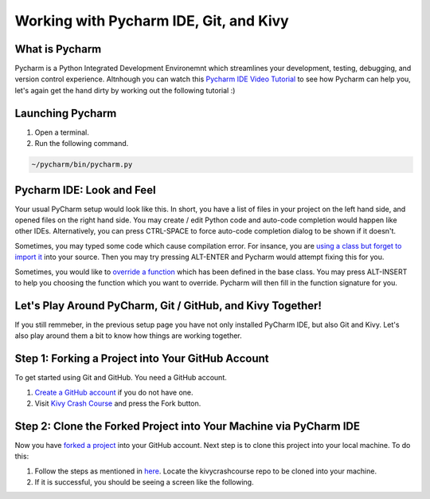 Working with Pycharm IDE, Git, and Kivy
=======================================

What is Pycharm
~~~~~~~~~~~~~~~

Pycharm is a Python Integrated Development Environemnt which streamlines your development, testing, debugging, and version control experience. Altnhough you can watch this `Pycharm IDE Video Tutorial <https://www.youtube.com/watch?v=BPC-bGdBSM8&list=PLQ176FUIyIUZ1mwB-uImQE-gmkwzjNLjP>`_ to see how Pycharm can help you, let's again get the hand dirty by working out the following tutorial :)

Launching Pycharm
~~~~~~~~~~~~~~~~~

#. Open a terminal.
#. Run the following command.

.. code::

  ~/pycharm/bin/pycharm.py
  
Pycharm IDE: Look and Feel
~~~~~~~~~~~~~~~~~~~~~~~~~~

.. image:: pycharm.png

Your usual PyCharm setup would look like this. In short, you have a list of files in your project on the left hand side, and opened files on the right hand side. You may create / edit Python code and auto-code completion would happen like other IDEs. Alternatively, you can press CTRL-SPACE to force auto-code completion dialog to be shown if it doesn't.

Sometimes, you may typed some code which cause compilation error. For insance, you are `using a class but forget to import it <https://docs.python.org/2/tutorial/modules.html>`_ into your source. Then you may try pressing ALT-ENTER and Pycharm would attempt fixing this for you.

Sometimes, you would like to `override a function <https://en.wikipedia.org/wiki/Method_overriding#Python>`_ which has been defined in the base class. You may press ALT-INSERT to help you choosing the function which you want to override. Pycharm will then fill in the function signature for you.

Let's Play Around PyCharm, Git / GitHub, and Kivy Together!
~~~~~~~~~~~~~~~~~~~~~~~~~~~~~~~~~~~~~~~~~~~~~~~~~~~~~~~~~~~

If you still remmeber, in the previous setup page you have not only installed PyCharm IDE, but also Git and Kivy. Let's also play around them a bit to know how things are working together.

Step 1: Forking a Project into Your GitHub Account
~~~~~~~~~~~~~~~~~~~~~~~~~~~~~~~~~~~~~~~~~~~~~~~~~~

To get started using Git and GitHub. You need a GitHub account. 

#. `Create a GitHub account <https://github.com/join>`_ if you do not have one.
#. Visit `Kivy Crash Course <https://github.com/inclement/kivycrashcourse>`_ and press the Fork button.

.. image:: fork.png

Step 2: Clone the Forked Project into Your Machine via PyCharm IDE
~~~~~~~~~~~~~~~~~~~~~~~~~~~~~~~~~~~~~~~~~~~~~~~~~~~~~~~~~~~~~~~~~~

.. image:: clone-url.png

Now you have `forked a project <https://help.github.com/articles/fork-a-repo/>`_ into your GitHub account. Next step is to clone this project into your local machine. To do this:

#. Follow the steps as mentioned in `here <https://www.jetbrains.com/help/pycharm/2016.1/cloning-a-repository-from-github.html>`_. Locate the kivycrashcourse repo to be cloned into your machine.
#. If it is successful, you should be seeing a screen like the following.

.. image:: cloned-via-pycharm.png
